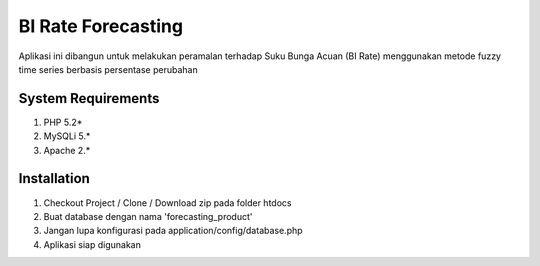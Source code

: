 ###################
BI Rate Forecasting
###################

Aplikasi ini dibangun untuk melakukan peramalan terhadap Suku Bunga Acuan (BI Rate) menggunakan metode fuzzy time series berbasis persentase perubahan


*******************
System Requirements
*******************

1. PHP 5.2*
2. MySQLi 5.*
3. Apache 2.*

************
Installation
************

1. Checkout Project / Clone / Download zip pada folder htdocs
2. Buat database dengan nama 'forecasting_product'
3. Jangan lupa konfigurasi pada application/config/database.php
4. Aplikasi siap digunakan
